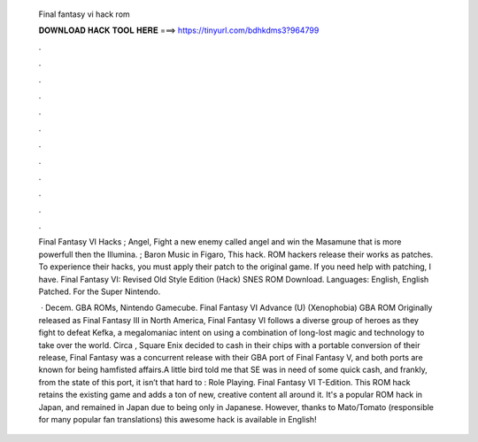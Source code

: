   Final fantasy vi hack rom
  
  
  
  𝐃𝐎𝐖𝐍𝐋𝐎𝐀𝐃 𝐇𝐀𝐂𝐊 𝐓𝐎𝐎𝐋 𝐇𝐄𝐑𝐄 ===> https://tinyurl.com/bdhkdms3?964799
  
  
  
  .
  
  
  
  .
  
  
  
  .
  
  
  
  .
  
  
  
  .
  
  
  
  .
  
  
  
  .
  
  
  
  .
  
  
  
  .
  
  
  
  .
  
  
  
  .
  
  
  
  .
  
  Final Fantasy VI Hacks ; Angel, Fight a new enemy called angel and win the Masamune that is more powerfull then the Illumina. ; Baron Music in Figaro, This hack. ROM hackers release their works as patches. To experience their hacks, you must apply their patch to the original game. If you need help with patching, I have. Final Fantasy VI: Revised Old Style Edition (Hack) SNES ROM Download. Languages: English, English Patched. For the Super Nintendo.
  
   · Decem. GBA ROMs, Nintendo Gamecube. Final Fantasy VI Advance (U) (Xenophobia) GBA ROM Originally released as Final Fantasy III in North America, Final Fantasy VI follows a diverse group of heroes as they fight to defeat Kefka, a megalomaniac intent on using a combination of long-lost magic and technology to take over the world. Circa , Square Enix decided to cash in their chips with a portable conversion of their release, Final Fantasy  was a concurrent release with their GBA port of Final Fantasy V, and both ports are known for being hamfisted affairs.A little bird told me that SE was in need of some quick cash, and frankly, from the state of this port, it isn’t that hard to : Role Playing. Final Fantasy VI T-Edition. This ROM hack retains the existing game and adds a ton of new, creative content all around it. It's a popular ROM hack in Japan, and remained in Japan due to being only in Japanese. However, thanks to Mato/Tomato (responsible for many popular fan translations) this awesome hack is available in English!

